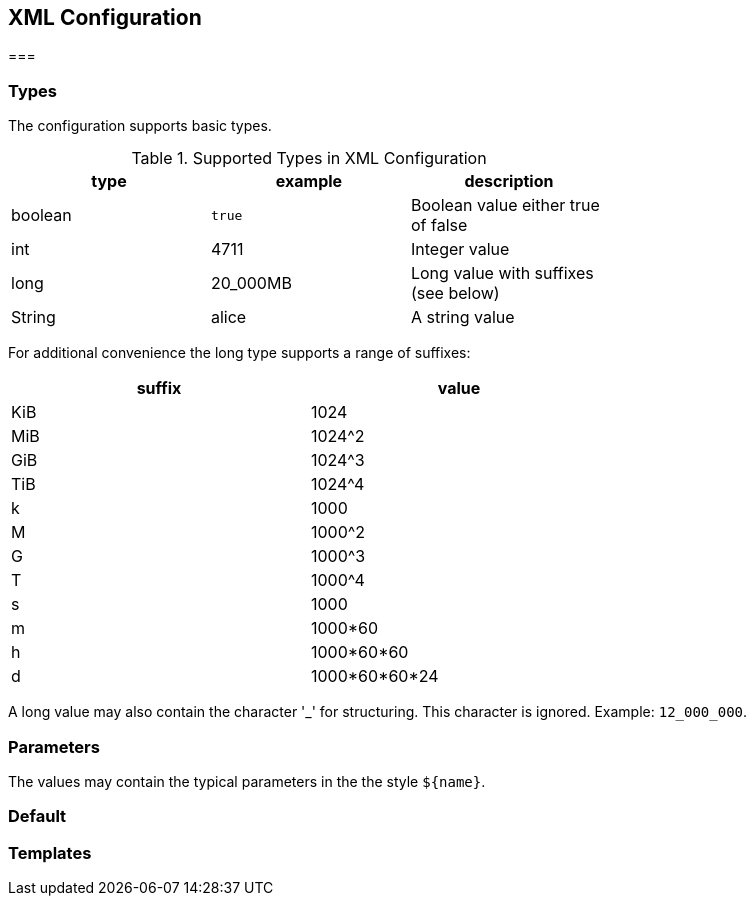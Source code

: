 == XML Configuration

===

=== Types

The configuration supports basic types.

.Supported Types in XML Configuration
[width="70",options="header"]
,===
type,example,description
boolean,`true`,Boolean value either true of false
int,4711,Integer value
long,20_000MB,Long value with suffixes (see below)
String,"alice",A string value
,===

For additional convenience the long type supports a range of suffixes:

[width="70",options="header"]
,===
suffix,value
KiB, 1024
MiB, 1024^2
GiB, 1024^3
TiB, 1024^4
k, 1000
M, 1000^2
G, 1000^3
T, 1000^4
s, 1000
m, 1000*60
h, 1000*60*60
d, 1000*60*60*24
,===

A long value may also contain the character '_' for structuring. This character is ignored. Example: `12_000_000`.

=== Parameters

The values may contain the typical parameters in the the style `${name}`.



=== Default

=== Templates
